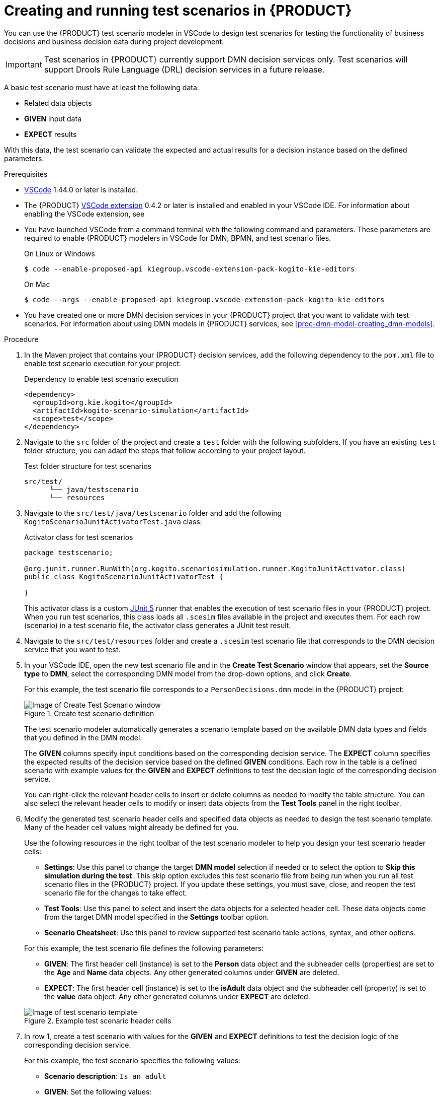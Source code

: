 [id='proc-test-scenarios-creating_{context}']
= Creating and running test scenarios in {PRODUCT}

You can use the {PRODUCT} test scenario modeler in VSCode to design test scenarios for testing the functionality of business decisions and business decision data during project development.

IMPORTANT: Test scenarios in {PRODUCT} currently support DMN decision services only. Test scenarios will support Drools Rule Language (DRL) decision services in a future release.

A basic test scenario must have at least the following data:

* Related data objects
* *GIVEN* input data
* *EXPECT* results

With this data, the test scenario can validate the expected and actual results for a decision instance based on the defined parameters.

.Prerequisites
* https://code.visualstudio.com/[VSCode] 1.44.0 or later is installed.
* The {PRODUCT} https://github.com/kiegroup/kogito-tooling/releases[VSCode extension] 0.4.2 or later is installed and enabled in your VSCode IDE. For information about enabling the VSCode extension, see
ifdef::KOGITO[]
{URL_CREATING_RUNNING}#proc-kogito-vscode-extension_kogito-creating-running[_{CREATING_RUNNING}_].
endif::[]
ifdef::KOGITO-COMM[]
xref:proc-kogito-vscode-extension_kogito-creating-running[].
endif::[]
* You have launched VSCode from a command terminal with the following command and parameters. These parameters are required to enable {PRODUCT} modelers in VSCode for DMN, BPMN, and test scenario files.
+
--
.On Linux or Windows
[source]
----
$ code --enable-proposed-api kiegroup.vscode-extension-pack-kogito-kie-editors
----

.On Mac
[source]
----
$ code --args --enable-proposed-api kiegroup.vscode-extension-pack-kogito-kie-editors
----
--
* You have created one or more DMN decision services in your {PRODUCT} project that you want to validate with test scenarios. For information about using DMN models in {PRODUCT} services, see xref:proc-dmn-model-creating_dmn-models[].

.Procedure
. In the Maven project that contains your {PRODUCT} decision services, add the following dependency to the `pom.xml` file to enable test scenario execution for your project:
+
.Dependency to enable test scenario execution
[source,xml]
----
<dependency>
  <groupId>org.kie.kogito</groupId>
  <artifactId>kogito-scenario-simulation</artifactId>
  <scope>test</scope>
</dependency>
----
. Navigate to the `src` folder of the project and create a `test` folder with the following subfolders. If you have an existing `test` folder structure, you can adapt the steps that follow according to your project layout.
+
.Test folder structure for test scenarios
[source]
----
src/test/
      └── java/testscenario
      └── resources
----
. Navigate to the `src/test/java/testscenario` folder and add the following `KogitoScenarioJunitActivatorTest.java` class:
+
--
.Activator class for test scenarios
[source,java]
----
package testscenario;

@org.junit.runner.RunWith(org.kogito.scenariosimulation.runner.KogitoJunitActivator.class)
public class KogitoScenarioJunitActivatorTest {

}
----

This activator class is a custom https://junit.org/junit5/[JUnit 5] runner that enables the execution of test scenario files in your {PRODUCT} project. When you run test scenarios, this class loads all `.scesim` files available in the project and executes them. For each row (scenario) in a test scenario file, the activator class generates a JUnit test result.
--
. Navigate to the `src/test/resources` folder and create a `.scesim` test scenario file that corresponds to the DMN decision service that you want to test.
. In your VSCode IDE, open the new test scenario file and in the *Create Test Scenario* window that appears, set the *Source type* to *DMN*, select the corresponding DMN model from the drop-down options, and click *Create*.
+
--
For this example, the test scenario file corresponds to a `PersonDecisions.dmn` model in the {PRODUCT} project:

.Create test scenario definition
image::kogito/creating-running/kogito-test-scenario-example-person-create.png[Image of Create Test Scenario window]

The test scenario modeler automatically generates a scenario template based on the available DMN data types and fields that you defined in the DMN model.

The *GIVEN* columns specify input conditions based on the corresponding decision service. The *EXPECT* column specifies the expected results of the decision service based on the defined *GIVEN* conditions. Each row in the table is a defined scenario with example values for the *GIVEN* and *EXPECT* definitions to test the decision logic of the corresponding decision service.

You can right-click the relevant header cells to insert or delete columns as needed to modify the table structure. You can also select the relevant header cells to modify or insert data objects from the *Test Tools* panel in the right toolbar.
--
. Modify the generated test scenario header cells and specified data objects as needed to design the test scenario template. Many of the header cell values might already be defined for you.
+
--
Use the following resources in the right toolbar of the test scenario modeler to help you design your test scenario header cells:

* *Settings*: Use this panel to change the target *DMN model* selection if needed or to select the option to *Skip this simulation during the test*. This skip option excludes this test scenario file from being run when you run all test scenario files in the {PRODUCT} project. If you update these settings, you must save, close, and reopen the test scenario file for the changes to take effect.
* *Test Tools*: Use this panel to select and insert the data objects for a selected header cell. These data objects come from the target DMN model specified in the *Settings* toolbar option.
* *Scenario Cheatsheet*: Use this panel to review supported test scenario table actions, syntax, and other options.

For this example, the test scenario file defines the following parameters:

* *GIVEN*: The first header cell (instance) is set to the *Person* data object and the subheader cells (properties) are set to the *Age* and *Name* data objects. Any other generated columns under *GIVEN* are deleted.
* *EXPECT*: The first header cell (instance) is set to the *isAdult* data object and the subheader cell (property) is set to the *value* data object. Any other generated columns under *EXPECT* are deleted.

.Example test scenario header cells
image::kogito/creating-running/kogito-test-scenario-example-person-headers-create.png[Image of test scenario template]
--
. In row 1, create a test scenario with values for the *GIVEN* and *EXPECT* definitions to test the decision logic of the corresponding decision service.
+
--
For this example, the test scenario specifies the following values:

* *Scenario description*: `Is an adult`
* *GIVEN*: Set the following values:
** *Person* -> *Age*: `20`
** *Person* -> *Name*: `John Quark`
* *EXPECT*: Set the following value:
** *isAdult* -> *value*: `true`

The corresponding `PersonDecisions.dmn` model in this example contains an `isAdult` DMN decision that determines that persons with more than 18 years of age are adults. This example test scenario tests whether the person John Quark with 20 years of age is correctly identified by the `isAdult` DMN decision as an adult (`true`), based on the decision logic.
--
. Right-click any cell in row 1 and select *Insert row below* to create additional test scenarios as needed.
+
--
For this example, a second test scenario in row 2 specifies the following values:

* *Scenario description*: `Is underage`
* *GIVEN*: Set the following values:
** *Person* -> *Age*: `15`
** *Person* -> *Name*: `Jenny Quark`
* *EXPECT*: Set the following value:
** *isAdult* -> *value*: `false`

This example scenario tests whether the person Jenny Quark with 15 years of age is correctly identified by the `isAdult` DMN decision as not an adult (`false`), based on the decision logic.
--
. Continue adding test scenarios as needed to complete the test scenario file.
+
--
The following test scenario file is the completed `PersonDecisionsTest.scesim` test scenario example:

.Example test scenarios for `PersonDecisions` DMN decision logic
image::kogito/creating-running/kogito-test-scenario-example-person.png[Image of PersonDecisionsTest test scenario]

This example test scenario file tests the decision logic for the following `PersonDecisions.dmn` model in the {PRODUCT} project. This DMN model determines whether a specified person is an adult or is underage.

.Example `PersonDecisions` DMN decision requirements diagram (DRD)
image::kogito/creating-running/kogito-dmn-example-person.png[Image of PersonDecisions decision diagram]

.Example DMN boxed expression for `isAdult` decision
image::kogito/creating-running/kogito-dmn-example-person-logic.png[Image of PersonDecisions decision table]

If you plan to use the same value for a *GIVEN* input condition in all test scenario rows in the file, you can use the *Background* tab to define the global header cell and value definitions and exclude the column from the test scenario table template. The *GIVEN* input conditions in the *Background* page are treated as background data for the table and are applied to all test scenarios listed.

For example, if the previous test scenario example requires the same value for the person `Age` in all test scenarios, you can define the `Age` value in the *Background* page and exclude that column from the test scenario table template. In this case, the `Age` is set to `20` for all test scenarios.

.Example test scenarios with repeated value for `Age`
image::kogito/test-scenarios/kogito-test-scenario-example-person-background.png[Image of test scenario template]

.Example background definition of repeated value for `Age`
image::kogito/test-scenarios/kogito-test-scenario-example-person-background2.png[Image of test scenario template]

.Modified test scenario template with excluded `Age` column
image::kogito/test-scenarios/kogito-test-scenario-example-person-background3.png[Image of test scenario template]

The following test scenario file is a more advanced `TrafficViolationTest.scesim` test scenario example:

.Example test scenarios for `Traffic Violation` DMN decision logic
image::kogito/test-scenarios/kogito-test-scenario-example-traffic-violation.png[Image of TrafficViolationTest test scenario]

This example test scenario file tests the decision logic for the following `Traffic Violation.dmn` model in the {PRODUCT} project. This DMN model determines fine amounts and driver suspension for traffic violations.

.Example `Traffic Violation` DMN decision requirements diagram (DRD)
image::kogito/test-scenarios/kogito-dmn-example-traffic-violation.png[Image of Traffic Violation decision diagram]

.Example DMN boxed expression for `Fine` decision
image::kogito/test-scenarios/kogito-dmn-example-traffic-violation-fine.png[Image of Fine decision table]

.Example DMN boxed expression for `Should the driver be suspended?` decision
image::kogito/test-scenarios/kogito-dmn-example-traffic-violation-suspension.png[Image of Should the driver be suspended? context expression]
--
. After you define and save the test scenarios, in a command terminal, navigate to the project that contains your {PRODUCT} decision services and test scenarios and enter the following command to run the test scenarios:
+
--
.Run the test scenarios
[source]
----
mvn clean test
----

When you run the test scenarios in your {PRODUCT} project, all test scenarios in all `.scesim` files are run as part of the same command. However, individual test scenarios are independent, so one scenario cannot affect or modify another. You can run test scenarios at any time during project development. You do not need to compile or deploy your decision service to run test scenarios, but your {PRODUCT} project needs to be compilable and free from build errors.

A summary of the test scenario execution appears in the command terminal, and detailed reports are generated in the `target/surefire-reports` folder of your {PRODUCT} project.

In the following example output, the test scenarios were executed successfully and encountered no errors:

.Terminal output for successful test scenarios
[source]
----
[INFO] --- maven-surefire-plugin:2.22.1:test (default-test) @ sample-kogito ---
[INFO]
[INFO] -------------------------------------------------------
[INFO]  T E S T S
[INFO] -------------------------------------------------------
[INFO] Running testscenario.KogitoScenarioJunitActivatorTest
./target/classes/PersonDecisions.dmn
./src/main/resources/PersonDecisions.dmn
./target/classes/PersonDecisions.dmn
./src/main/resources/PersonDecisions.dmn
[INFO] Tests run: 2, Failures: 0, Errors: 0, Skipped: 0, Time elapsed: 0.535 s - in testscenario.KogitoScenarioJunitActivatorTest
[INFO]
[INFO] Results:
[INFO]
[INFO] Tests run: 2, Failures: 0, Errors: 0, Skipped: 0
[INFO]
[INFO] ------------------------------------------------------------------------
[INFO] BUILD SUCCESS
[INFO] ------------------------------------------------------------------------
[INFO] Total time:  52.884 s
[INFO] Finished at: 2020-05-05T15:19:53-04:00
[INFO] ------------------------------------------------------------------------
----

The expected results defined in the test scenarios matched the actual results of the `isAdult` DMN decision instance in the `PersonDecisions.dmn` file. This match of expected and actual results for the decision instance means that the decision logic functions as intended.

In the following example output, the test scenarios were executed and the `Is underage` scenario encountered an error:

.Terminal output for a test scenario that encountered a decision error
[source]
----
[INFO] --- maven-surefire-plugin:2.22.1:test (default-test) @ sample-kogito ---
[INFO]
[INFO] -------------------------------------------------------
[INFO]  T E S T S
[INFO] -------------------------------------------------------
[INFO] Running testscenario.KogitoScenarioJunitActivatorTest
./target/classes/PersonDecisions.dmn
./src/main/resources/PersonDecisions.dmn
./target/classes/PersonDecisions.dmn
./src/main/resources/PersonDecisions.dmn
[ERROR] Tests run: 2, Failures: 0, Errors: 1, Skipped: 0, Time elapsed: 0.534 s <<< FAILURE! - in testscenario.KogitoScenarioJunitActivatorTest
[ERROR] #2: Is underage  Time elapsed: 0.06 s  <<< ERROR!
org.drools.scenariosimulation.backend.runner.IndexedScenarioException: #2: Scenario 'Is underage' failed(/home/jsmith/sample-kogito/target/test-classes/PersonDecisionsTest.scesim)
Caused by: org.drools.scenariosimulation.backend.runner.ScenarioException: Scenario 'Is underage' failed

[INFO]
[INFO] Results:
[INFO]
[ERROR] Errors:
[ERROR]   KogitoScenarioJunitActivatorTest » IndexedScenario #2: Scenario 'Is underage' ...
[INFO]
[ERROR] Tests run: 2, Failures: 0, Errors: 1, Skipped: 0
[INFO]
[INFO] ------------------------------------------------------------------------
[INFO] BUILD FAILURE
[INFO] ------------------------------------------------------------------------
[INFO] Total time:  6.521 s
[INFO] Finished at: 2020-05-05T15:26:10-04:00
[INFO] ------------------------------------------------------------------------
[ERROR] Failed to execute goal org.apache.maven.plugins:maven-surefire-plugin:2.22.1:test (default-test) on project sample-kogito: There are test failures.
[ERROR]
[ERROR] Please refer to /home/jsmith/sample-kogito/target/surefire-reports for the individual test results.
[ERROR] Please refer to dump files (if any exist) [date].dump, [date]-jvmRun[N].dump and [date].dumpstream.
----

The expected results defined in the `Is underage` test scenario did not match the actual results of the `isAdult` DMN decision instance in the `PersonDecisions.dmn` file. This mismatch of expected and actual results for the decision instance means that either the test scenario identified a flaw in the decision logic or the test scenario is incorrectly defined. In this case, the `Is underage` test scenario was intentionally modified incorrectly with an age of `20` instead of an age of `18` or less. Reverting the age to `15` as shown in the previous example resolves the error.

To update and re-run a test scenario, ensure that you save the updated `.scesim` file before you run the new scenarios. If you do not save, the {PRODUCT} runtime runs the previously saved version of the test scenario.
--

For example {PRODUCT} services with test scenarios, see the following example applications in GitHub:

* https://github.com/kiegroup/kogito-examples/tree/stable/dmn-quarkus-example[`dmn-quarkus-example`]: Example on Quarkus
* https://github.com/kiegroup/kogito-examples/tree/stable/dmn-springboot-example[`dmn-springboot-example`]: Example on Spring Boot
